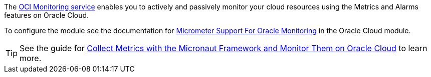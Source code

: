 The https://docs.oracle.com/en-us/iaas/Content/Monitoring/Concepts/monitoringoverview.htm[OCI Monitoring service] enables you to actively and passively monitor your cloud resources using the Metrics and Alarms features on Oracle Cloud.

To configure the module see the documentation for https://micronaut-projects.github.io/micronaut-oracle-cloud/latest/guide/#micrometer[Micrometer Support For Oracle Monitoring] in the Oracle Cloud module.

TIP: See the guide for https://guides.micronaut.io/latest/micronaut-metrics-oci.html[Collect Metrics with the Micronaut Framework and Monitor Them on Oracle Cloud] to learn more.
